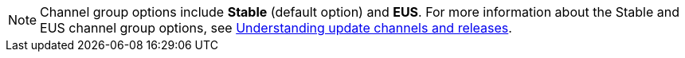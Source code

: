 // Snippet included in the following assemblies and modules:
//
// * rosa_install_access_delete_clusters/rosa-sts-creating-a-cluster-quickly.adoc
// * osd_gcp_clusters/osd-creating-a-gcp-cluster-sa.adoc
// * osd_gcp_clusters/osd-creating-a-gcp-cluster-with-workload-identity-federation.adoc
// * osd_gcp_clusters/osd-creating-a-gcp-cluster-redhat-account.adoc
// * modules/rosa-sts-creating-a-cluster-using-defaults-ocm.adoc
// * modules/create-wif-cluster-ocm.adoc
// * modules/osd-create-ccs.adoc
// * modules/osd-create-cluster-redhat-account.adoc

:_mod-docs-content-type: SNIPPET

[NOTE]
====
Channel group options include *Stable* (default option) and *EUS*. For more information about the Stable and EUS channel group options, see link:https://docs.redhat.com/en/documentation/openshift_container_platform/latest/html/updating_clusters/understanding-openshift-updates-1#understanding-update-channels-releases[Understanding update channels and releases].
====
